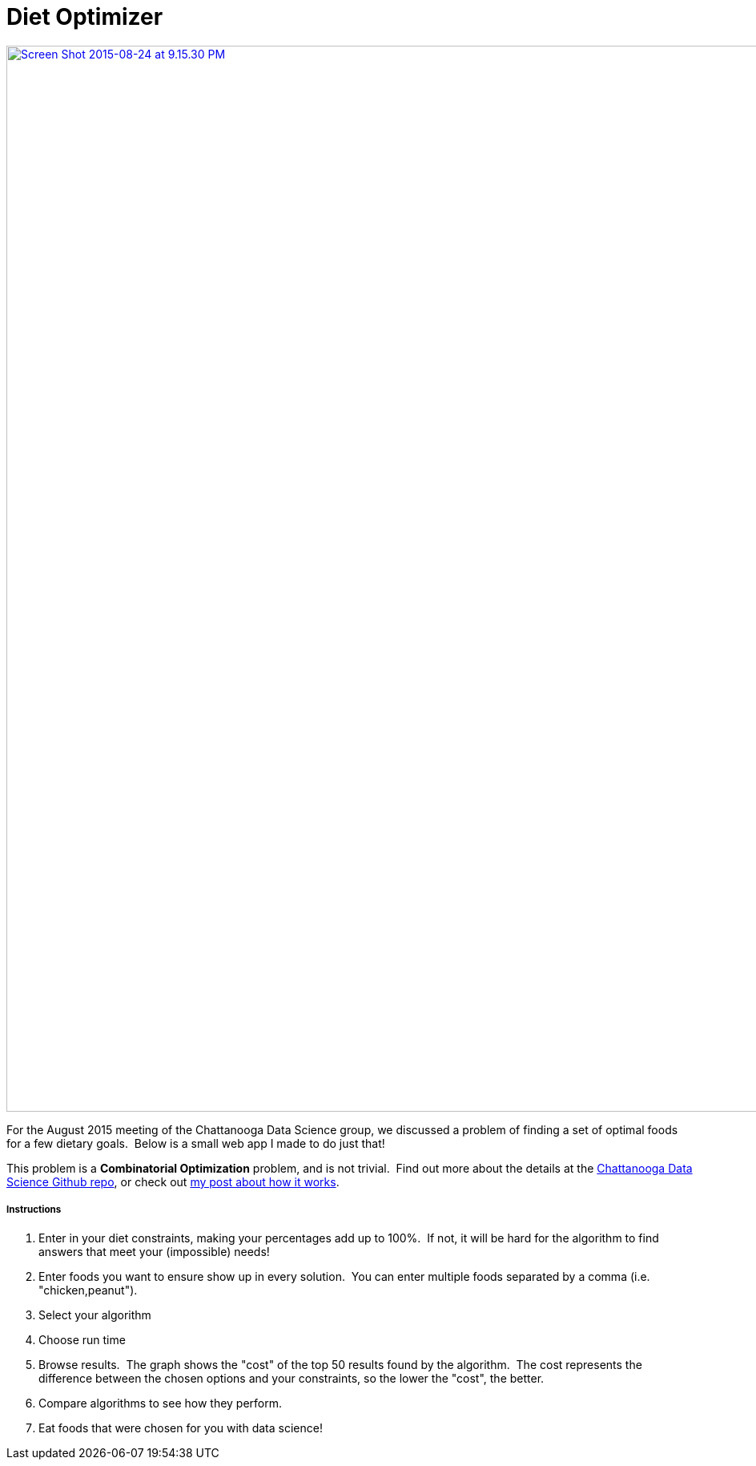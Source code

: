 = Diet Optimizer
:published_at: 2015-08-24

http://www.nooganeer.com/his/wp-content/uploads/2015/08/Screen-Shot-2015-08-24-at-9.15.30-PM.png[image:http://www.nooganeer.com/his/wp-content/uploads/2015/08/Screen-Shot-2015-08-24-at-9.15.30-PM.png[Screen Shot 2015-08-24 at 9.15.30 PM,width=1852,height=1330]]

For the August 2015 meeting of the Chattanooga Data Science group, we discussed a problem of finding a set of optimal foods for a few dietary goals.  Below is a small web app I made to do just that!

This problem is a **Combinatorial Optimization** problem, and is not trivial.  Find out more about the details at the https://github.com/chatt-data-science/usda_nutrition_data[Chattanooga Data Science Github repo], or check out http://www.nooganeer.com/his/projects/diet-optimizer-how-it-works/[my post about how it works].

[[instructions]]
Instructions
++++++++++++

1.  Enter in your diet constraints, making your percentages add up to 100%.  If not, it will be hard for the algorithm to find answers that meet your (impossible) needs!
2.  Enter foods you want to ensure show up in every solution.  You can enter multiple foods separated by a comma (i.e. "chicken,peanut").
3.  Select your algorithm
4.  Choose run time
5.  Browse results.  The graph shows the "cost" of the top 50 results found by the algorithm.  The cost represents the difference between the chosen options and your constraints, so the lower the "cost", the better.
6.  Compare algorithms to see how they perform.
7.  Eat foods that were chosen for you with data science!
